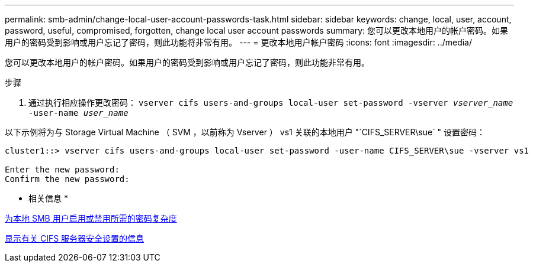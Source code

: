 ---
permalink: smb-admin/change-local-user-account-passwords-task.html 
sidebar: sidebar 
keywords: change, local, user, account, password, useful, compromised, forgotten, change local user account passwords 
summary: 您可以更改本地用户的帐户密码。如果用户的密码受到影响或用户忘记了密码，则此功能将非常有用。 
---
= 更改本地用户帐户密码
:icons: font
:imagesdir: ../media/


[role="lead"]
您可以更改本地用户的帐户密码。如果用户的密码受到影响或用户忘记了密码，则此功能非常有用。

.步骤
. 通过执行相应操作更改密码： `vserver cifs users-and-groups local-user set-password -vserver _vserver_name_ -user-name _user_name_`


以下示例将为与 Storage Virtual Machine （ SVM ，以前称为 Vserver ） vs1 关联的本地用户 "`CIFS_SERVER\sue` " 设置密码：

[listing]
----
cluster1::> vserver cifs users-and-groups local-user set-password -user-name CIFS_SERVER\sue -vserver vs1

Enter the new password:
Confirm the new password:
----
* 相关信息 *

xref:enable-disable-password-complexity-local-users-task.adoc[为本地 SMB 用户启用或禁用所需的密码复杂度]

xref:display-server-security-settings-task.adoc[显示有关 CIFS 服务器安全设置的信息]
